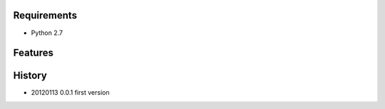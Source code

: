 
Requirements
============
* Python 2.7

Features
========

History
=======
* 20120113 0.0.1 first version

